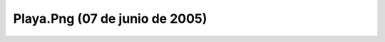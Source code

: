 

Playa.Png (07 de junio de 2005)
===============================
.. image:: ../../playa.png
    :align: center

